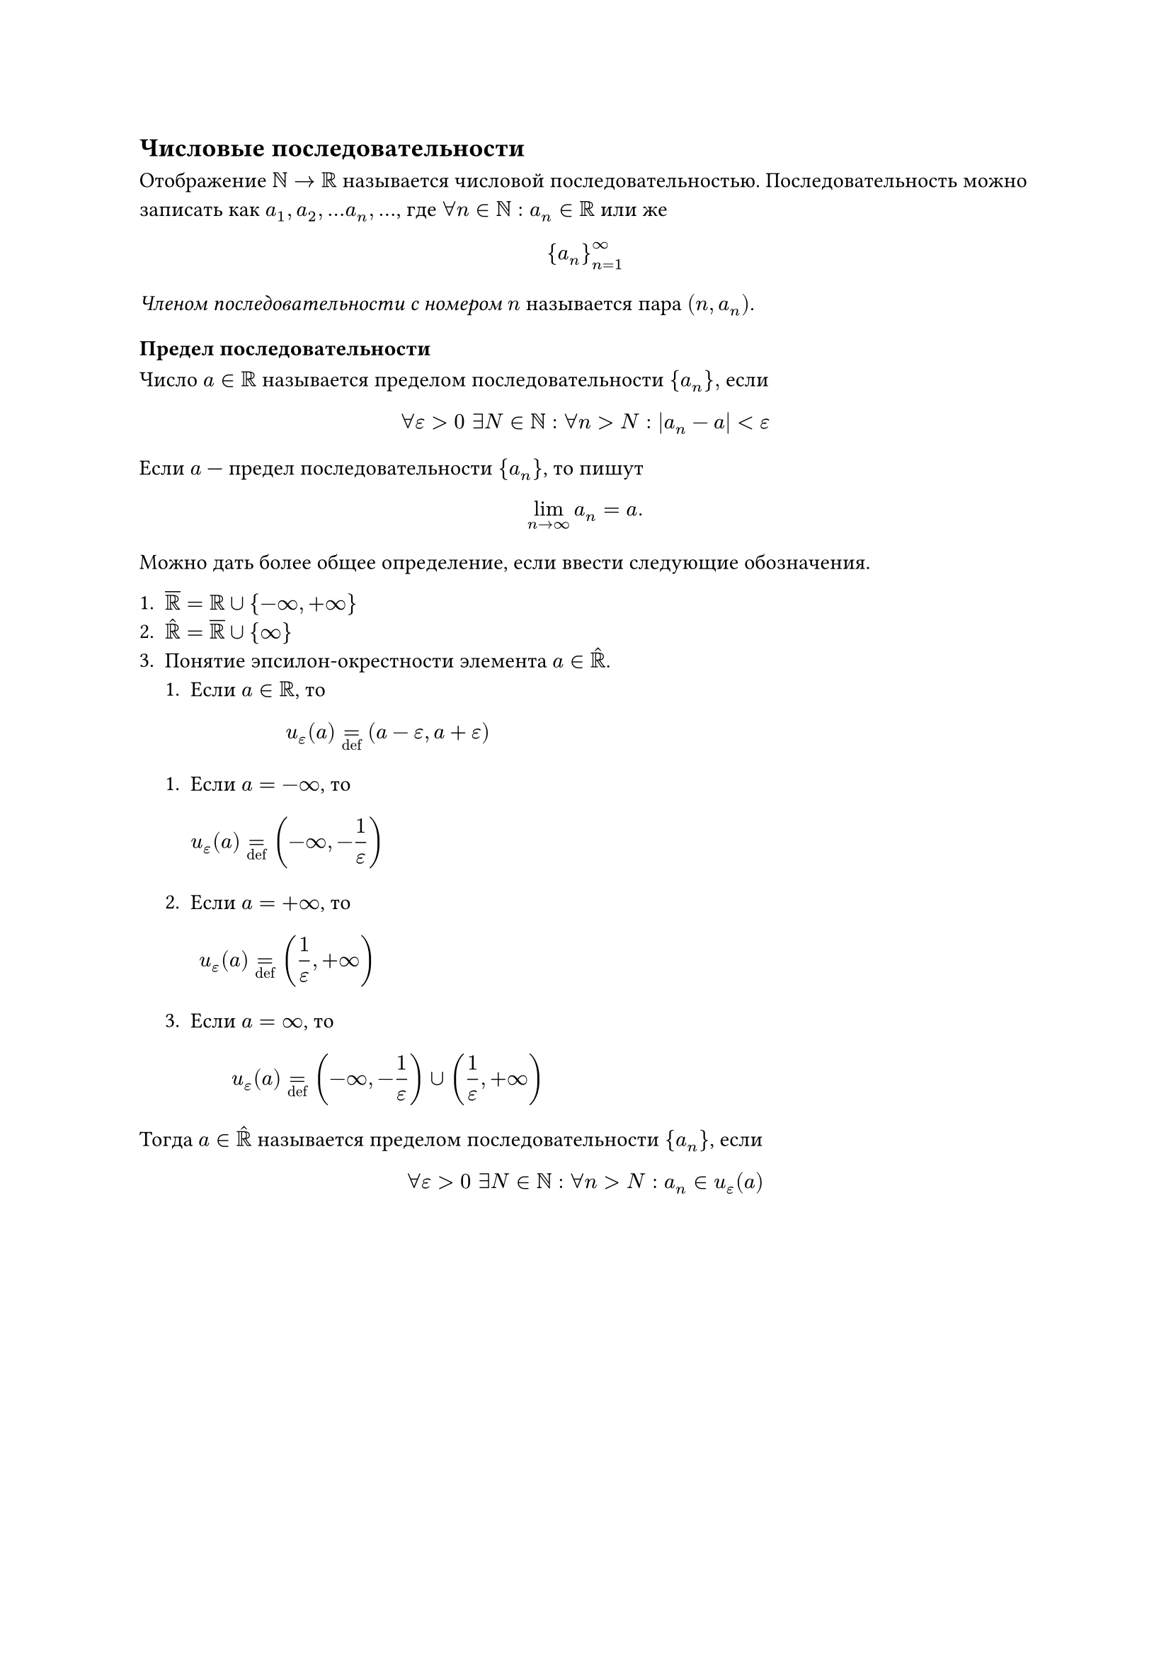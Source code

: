 == Числовые последовательности

Отображение $NN -> RR$ называется числовой последовательностью. Последовательность можно записать как $a_1, a_2, ... a_n, ...$, где $forall n in NN: a_n in RR$ или же 

$ {a_n}_(n=1)^oo $

_Членом последовательности с номером $n$_ называется пара $(n, a_n)$.

=== Предел последовательности

Число $a in RR$ называется пределом последовательности ${a_n},$ если 
$
  forall epsilon > 0 space exists N in NN: forall n > N: abs(a_n - a) < epsilon
$

Если $a$ --- предел последовательности ${a_n}$, то пишут 
$
  lim_(n->oo) a_n = a.
$

Можно дать более общее определение, если ввести следующие обозначения.

+ $overline(RR) = RR union { -oo, +oo }$
+ $accent(RR, "^") = overline(RR) union {oo}$
+ Понятие эпсилон-окрестности элемента $a in accent(RR, "^")$.
    + Если $a in RR$, то 
    $ u_epsilon (a) =_"def" (a - epsilon, a + epsilon) $

    + Если $a = -oo$, то $ u_epsilon (a) =_"def" (-oo, -1/epsilon) $

    + Если $a = +oo$, то $ u_epsilon (a) =_"def" (1/epsilon, +oo) $

    + Если $a = oo$, то 
    $ u_epsilon (a) =_"def" 
    (-oo, -1/epsilon) union (1/epsilon, +oo) 
    $

Тогда $a in accent(RR, "^")$ называется пределом последовательности ${a_n}$, если

$
  forall epsilon > 0 space exists N in NN: forall n > N: a_n in u_epsilon (a)
$
